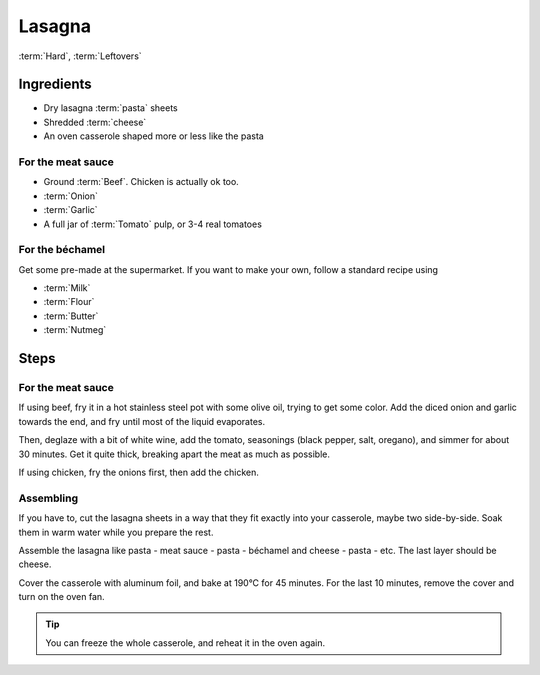 Lasagna
-------

:term:`Hard`, :term:`Leftovers`

Ingredients
^^^^^^^^^^^

* Dry lasagna :term:`pasta` sheets
* Shredded :term:`cheese`
* An oven casserole shaped more or less like the pasta

For the meat sauce
""""""""""""""""""

* Ground :term:`Beef`. Chicken is actually ok too.
* :term:`Onion`
* :term:`Garlic`
* A full jar of :term:`Tomato` pulp, or 3-4 real tomatoes

For the béchamel 
""""""""""""""""

Get some pre-made at the supermarket.
If you want to make your own, follow a standard recipe using

* :term:`Milk`
* :term:`Flour`
* :term:`Butter`
* :term:`Nutmeg`

Steps
^^^^^

For the meat sauce
""""""""""""""""""

If using beef, fry it in a hot stainless steel pot with some olive oil, trying to get some color.
Add the diced onion and garlic towards the end, and fry until most of the liquid evaporates.

Then, deglaze with a bit of white wine, add the tomato, seasonings (black pepper, salt, oregano), and simmer for about 30 minutes.
Get it quite thick, breaking apart the meat as much as possible.

If using chicken, fry the onions first, then add the chicken.

Assembling
""""""""""

If you have to, cut the lasagna sheets in a way that they fit exactly into your casserole, maybe two side-by-side.
Soak them in warm water while you prepare the rest.

Assemble the lasagna like pasta - meat sauce - pasta - béchamel and cheese - pasta - etc.
The last layer should be cheese.

Cover the casserole with aluminum foil, and bake at 190°C  for 45 minutes.
For the last 10 minutes, remove the cover and turn on the oven fan.

.. tip::
   You can freeze the whole casserole, and reheat it in the oven again.

